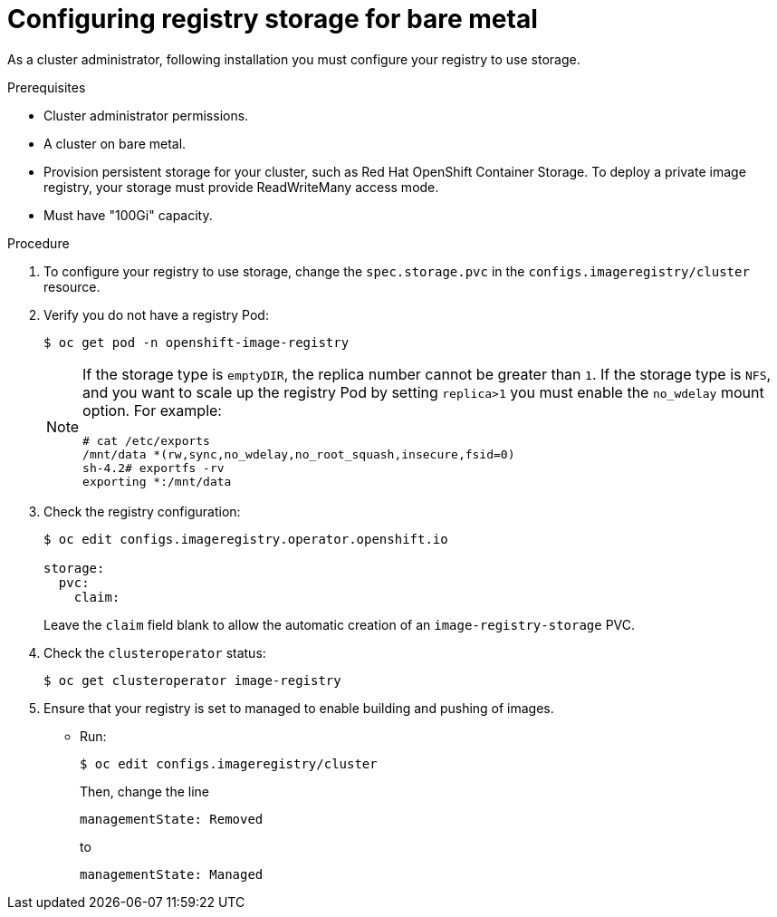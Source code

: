 // Module included in the following assemblies:
//
// * installing/installing_bare_metal/installing-bare-metal.adoc
// * installing/installing_bare_metal/installing-restricted-networks-bare-metal.adoc
// * registry/configuring_registry_storage-baremetal
// * installing/installing_ibm_z/installing-ibm-z.adoc
// * virt/virtual_machines/importing_vms/virt-importing-vmware-vm.adoc

ifeval::["{context}" == "installing-ibm-z"]
:ibm-z:
endif::[]
ifeval::["{context}" == "installing-restricted-networks-ibm-z"]
:ibm-z:
:restricted:
endif::[]
ifeval::["{context}" == "installing-ibm-power"]
:ibm-power:
endif::[]
ifeval::["{context}" == "installing-restricted-networks-ibm-power"]
:ibm-power:
:restricted:
endif::[]

[id="registry-configuring-storage-baremetal_{context}"]
ifndef::ibm-z,ibm-power[]
= Configuring registry storage for bare metal
endif::ibm-z,ibm-power[]
ifdef::ibm-z[]
= Configuring registry storage for IBM Z
endif::ibm-z[]
ifdef::ibm-power[]
= Configuring registry storage for IBM Power
endif::ibm-power[]

As a cluster administrator, following installation you must configure your
registry to use storage.

.Prerequisites

* Cluster administrator permissions.
* A cluster on
ifndef::ibm-z,ibm-power[bare metal.]
ifdef::ibm-z[IBM Z.]
ifdef::ibm-power[IBM Power.]
* Provision persistent storage for your cluster, such as
ifndef::ibm-z[Red Hat OpenShift Container Storage.]
ifdef::ibm-z[NFS.]
To deploy a private image registry, your storage must provide
ReadWriteMany access mode.
* Must have "100Gi" capacity.

.Procedure

. To configure your registry to use storage, change the `spec.storage.pvc` in
the `configs.imageregistry/cluster` resource.
+
. Verify you do not have a registry Pod:
+
----
$ oc get pod -n openshift-image-registry
----
+
[NOTE]
=====
If the storage type is `emptyDIR`, the replica number cannot be greater than `1`.
If the storage type is `NFS`, and you want to scale up the registry Pod by setting
`replica>1` you must enable the `no_wdelay` mount option. For example:

ifndef::ibm-power+restricted[]
----
# cat /etc/exports
/mnt/data *(rw,sync,no_wdelay,no_root_squash,insecure,fsid=0)
sh-4.2# exportfs -rv
exporting *:/mnt/data
----
endif::ibm-power+restricted[]

ifdef::ibm-power+restricted[]
----
# cat /etc/exports
/var/nfsshare *(rw,sync,no_root_squash)
----
endif::ibm-power+restricted[]
=====
+
. Check the registry configuration:
+
----
$ oc edit configs.imageregistry.operator.openshift.io

storage:
  pvc:
    claim:
----
+
Leave the `claim` field blank to allow the automatic creation of an
`image-registry-storage` PVC.
+
. Check the `clusteroperator` status:
+
----
$ oc get clusteroperator image-registry
----
+
. Ensure that your registry is set to managed to enable building and pushing of images.
+
* Run:
+
----
$ oc edit configs.imageregistry/cluster
----
+
Then, change the line
+
----
managementState: Removed
----
+
to
+
----
managementState: Managed
----

ifeval::["{context}" == "installing-ibm-z"]
:!ibm-z:
endif::[]
ifeval::["{context}" == "installing-restricted-networks-ibm-z"]
:!ibm-z:
:!restricted:
endif::[]
ifeval::["{context}" == "installing-ibm-power"]
:!ibm-power:
endif::[]
ifeval::["{context}" == "installing-restricted-networks-ibm-power"]
:!ibm-power:
:!restricted:
endif::[]
